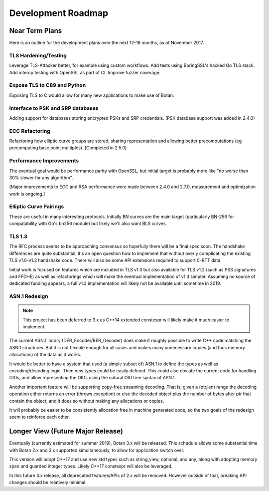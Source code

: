 
Development Roadmap
========================================

Near Term Plans
----------------------------------------

Here is an outline for the development plans over the next 12-18 months, as of
November 2017.

TLS Hardening/Testing
^^^^^^^^^^^^^^^^^^^^^^^^^^^^^^^^^^^^^^^

Leverage TLS-Attacker better, for example using custom workflows. Add tests
using BoringSSL's hacked Go TLS stack. Add interop testing with OpenSSL as part
of CI. Improve fuzzer coverage.

Expose TLS to C89 and Python
^^^^^^^^^^^^^^^^^^^^^^^^^^^^^^^^^^^^

Exposing TLS to C would allow for many new applications to make use of Botan.

Interface to PSK and SRP databases
^^^^^^^^^^^^^^^^^^^^^^^^^^^^^^^^^^^^^^^^^^

Adding support for databases storing encrypted PSKs and SRP credentials.
(PSK database support was added in 2.4.0)

ECC Refactoring
^^^^^^^^^^^^^^^^^^^^^^^^^^^^^^^^^^^^^^^

Refactoring how elliptic curve groups are stored, sharing representation and
allowing better precomputations (eg precomputing base point multiples).
[Completed in 2.5.0]

Performance Improvements
^^^^^^^^^^^^^^^^^^^^^^^^^^^^^^^^^^^^^^^

The eventual goal would be performance parity with OpenSSL, but initial
target is probably more like "no worse than 30% slower for any algorithm".

[Major improvements to ECC and RSA performance were made between 2.4.0
and 2.7.0, measurement and optimization work is ongoing.]

Elliptic Curve Pairings
^^^^^^^^^^^^^^^^^^^^^^^^^^^^^^^^^^^^^^^

These are useful in many interesting protocols. Initially BN curves are the main
target (particularly BN-256 for compatability with Go's bn256 module) but likely
we'll also want BLS curves.

TLS 1.3
^^^^^^^^^^^^^^^^^^^^^^^^^^^^^^^^^^^^^^^^

The RFC process seems to be approaching consensus so hopefully there will be a
final spec soon. The handshake differences are quite substantial, it's an open
question how to implement that without overly complicating the existing TLS
v1.0-v1.2 handshake code. There will also be some API extensions required to
support 0-RTT data.

Initial work is focused on features which are included in TLS v1.3 but also
available for TLS v1.2 (such as PSS signatures and FFDHE) as well as
refactorings which will make the eventual implementation of v1.3 simpler.
Assuming no source of dedicated funding appears, a full v1.3 implementation will
likely not be available until sometime in 2019.

ASN.1 Redesign
^^^^^^^^^^^^^^^^^^^^^^^^^^^^^^^^^^^

.. note::

   This project has been deferred to 3.x as C++14 extended constexpr
   will likely make it much easier to implement.

The current ASN.1 library (DER_Encoder/BER_Decoder) does make it
roughly possible to write C++ code matching the ASN.1 structures. But
it is not flexible enough for all cases and makes many unnecessary
copies (and thus memory allocations) of the data as it works.

It would be better to have a system that used (a simple subset of) ASN.1 to
define the types as well as encoding/decoding logic. Then new types could be
easily defined. This could also obviate the current code for handling OIDs, and
allow representing the OIDs using the natural OID tree syntax of ASN.1.

Another important feature will be supporting copy-free streaming decoding. That
is, given a (ptr,len) range the decoding operation either returns an error
(throws exception) or else the decoded object plus the number of bytes after ptr
that contain the object, and it does so without making any allocations or
copies.

It will probably be easier to be consistently allocation free in machine
generated code, so the two goals of the redesign seem to reinforce each other.

Longer View (Future Major Release)
----------------------------------------

Eventually (currently estimated for summer 2019), Botan 3.x will be
released. This schedule allows some substantial time with Botan 2.x and 3.x
supported simultaneously, to allow for application switch over.

This version will adopt C++17 and use new std types such as string_view,
optional, and any, along with adopting memory span and guarded integer
types. Likely C++17 constexpr will also be leveraged.

In this future 3.x release, all deprecated features/APIs of 2.x will be removed.
However outside of that, breaking API changes should be relatively minimal.
